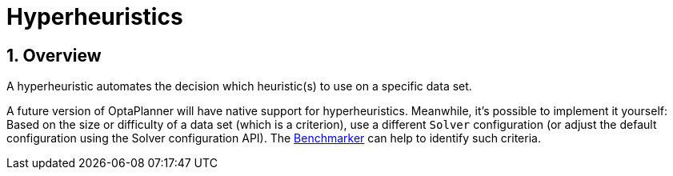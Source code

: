 ////
Licensed to the Apache Software Foundation (ASF) under one
or more contributor license agreements.  See the NOTICE file
distributed with this work for additional information
regarding copyright ownership.  The ASF licenses this file
to you under the Apache License, Version 2.0 (the
"License"); you may not use this file except in compliance
with the License.  You may obtain a copy of the License at

  http://www.apache.org/licenses/LICENSE-2.0

Unless required by applicable law or agreed to in writing,
software distributed under the License is distributed on an
"AS IS" BASIS, WITHOUT WARRANTIES OR CONDITIONS OF ANY
KIND, either express or implied.  See the License for the
specific language governing permissions and limitations
under the License.
////

[[hyperheuristics]]
= Hyperheuristics
:doctype: book
:sectnums:
:icons: font


[[hyperheuristicsOverview]]
== Overview

A hyperheuristic automates the decision which heuristic(s) to use on a specific data set.

A future version of OptaPlanner will have native support for hyperheuristics.
Meanwhile, it's possible to implement it yourself: Based on the size or difficulty of a data set (which is a criterion), use a different `Solver` configuration (or adjust the default configuration using the Solver configuration API). The xref:benchmarking-and-tweaking/benchmarking-and-tweaking.adoc#benchmarker[Benchmarker] can help to identify such criteria.
